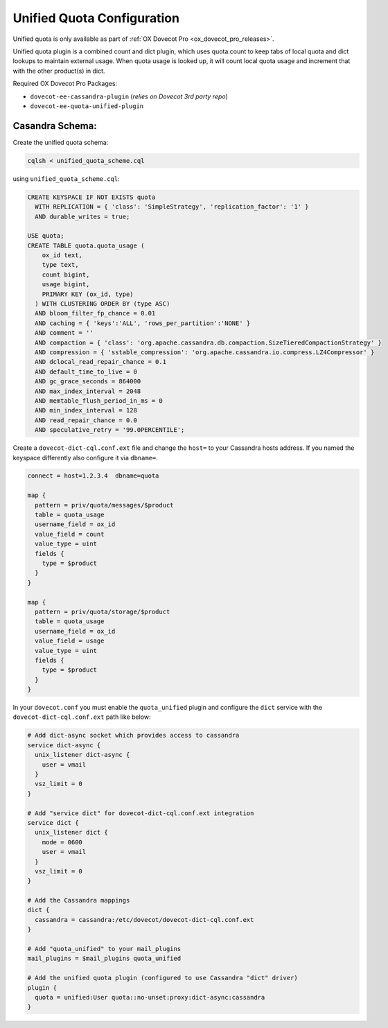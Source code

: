 .. _unified_quota_configuration:

===========================
Unified Quota Configuration
===========================

Unified quota is only available as part of
:ref:`OX Dovecot Pro <ox_dovecot_pro_releases>`.

Unified quota plugin is a combined count and dict plugin, which uses
quota:count to keep tabs of local quota and dict lookups to maintain external
usage. When quota usage is looked up, it will count local quota usage
and increment that with the other product(s) in dict.

Required OX Dovecot Pro Packages:

- ``dovecot-ee-cassandra-plugin``    (*relies on Dovecot 3rd party repo*)
- ``dovecot-ee-quota-unified-plugin``

Casandra Schema:
----------------

Create the unified quota schema:

.. code-block:: bash

  cqlsh < unified_quota_scheme.cql


using ``unified_quota_scheme.cql``:

.. code-block:: none

  CREATE KEYSPACE IF NOT EXISTS quota
    WITH REPLICATION = { 'class': 'SimpleStrategy', 'replication_factor': '1' } 
    AND durable_writes = true;

  USE quota;
  CREATE TABLE quota.quota_usage (
      ox_id text,
      type text,
      count bigint,
      usage bigint,
      PRIMARY KEY (ox_id, type)
    ) WITH CLUSTERING ORDER BY (type ASC)
    AND bloom_filter_fp_chance = 0.01
    AND caching = { 'keys':'ALL', 'rows_per_partition':'NONE' }
    AND comment = ''
    AND compaction = { 'class': 'org.apache.cassandra.db.compaction.SizeTieredCompactionStrategy' }
    AND compression = { 'sstable_compression': 'org.apache.cassandra.io.compress.LZ4Compressor' }
    AND dclocal_read_repair_chance = 0.1
    AND default_time_to_live = 0
    AND gc_grace_seconds = 864000
    AND max_index_interval = 2048
    AND memtable_flush_period_in_ms = 0
    AND min_index_interval = 128
    AND read_repair_chance = 0.0
    AND speculative_retry = '99.0PERCENTILE';

Create a ``dovecot-dict-cql.conf.ext`` file and change the ``host=`` to your
Cassandra hosts address. If you named the keyspace differently also configure
it via ``dbname=``.

.. code-block:: none

  connect = host=1.2.3.4  dbname=quota

  map {
    pattern = priv/quota/messages/$product
    table = quota_usage
    username_field = ox_id
    value_field = count
    value_type = uint
    fields {
      type = $product
    }
  }

  map {
    pattern = priv/quota/storage/$product
    table = quota_usage
    username_field = ox_id
    value_field = usage
    value_type = uint
    fields {
      type = $product
    }
  }

In your ``dovecot.conf`` you must enable the ``quota_unified`` plugin and
configure the ``dict`` service with the ``dovecot-dict-cql.conf.ext`` path
like below:

.. code-block:: none

  # Add dict-async socket which provides access to cassandra
  service dict-async {
    unix_listener dict-async {
      user = vmail
    }
    vsz_limit = 0
  }

  # Add "service dict" for dovecot-dict-cql.conf.ext integration
  service dict {
    unix_listener dict {
      mode = 0600
      user = vmail
    }
    vsz_limit = 0
  }

  # Add the Cassandra mappings
  dict {
    cassandra = cassandra:/etc/dovecot/dovecot-dict-cql.conf.ext
  }

  # Add "quota_unified" to your mail_plugins
  mail_plugins = $mail_plugins quota_unified

  # Add the unified quota plugin (configured to use Cassandra "dict" driver)
  plugin {
    quota = unified:User quota::no-unset:proxy:dict-async:cassandra
  }
